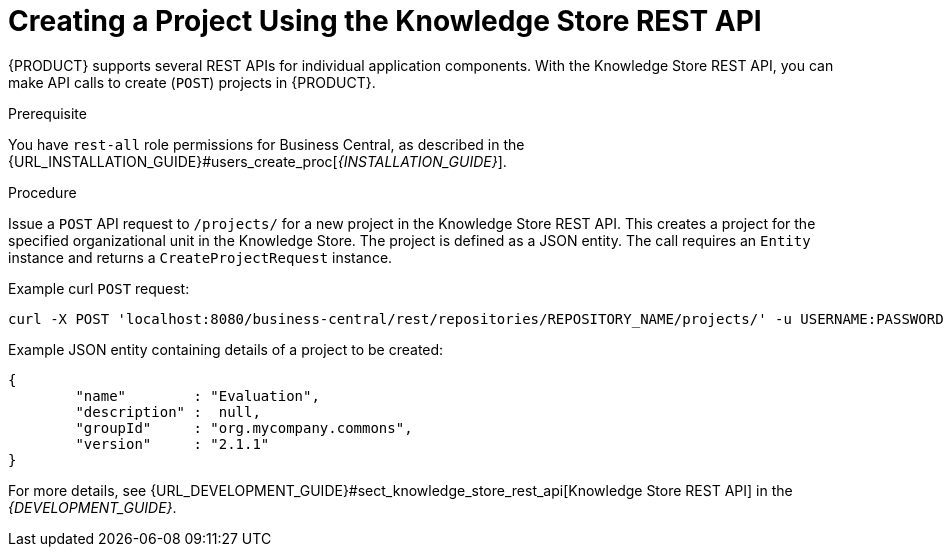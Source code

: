 [id='_project_REST_create_proc']

= ⁠⁠Creating a Project Using the Knowledge Store REST API

{PRODUCT} supports several REST APIs for individual application components. With the Knowledge Store REST API, you can make API calls to create (`POST`) projects in {PRODUCT}.

.Prerequisite
You have `rest-all` role permissions for Business Central, as described in the {URL_INSTALLATION_GUIDE}#users_create_proc[_{INSTALLATION_GUIDE}_].

.Procedure
Issue a `POST` API request to `/projects/` for a new project in the Knowledge Store REST API. This creates a project for the specified organizational unit in the Knowledge Store. The project is defined as a JSON entity. The call requires an `Entity` instance and returns a `CreateProjectRequest` instance.

Example curl `POST` request:

[source]
----
curl -X POST 'localhost:8080/business-central/rest/repositories/REPOSITORY_NAME/projects/' -u USERNAME:PASSWORD -H 'Accept: application/json' -H 'Content-Type: application/json' -d '{"name":"MortgageProject","description":null,"groupId":"org.mycompany.commons","version":"2.1.1"}'
----

Example JSON entity containing details of a project to be created:

[source]
----
{
	"name"        : "Evaluation",
	"description" :  null,
	"groupId"     : "org.mycompany.commons",
	"version"     : "2.1.1"
}
----

For more details, see {URL_DEVELOPMENT_GUIDE}#sect_knowledge_store_rest_api[Knowledge Store REST API] in the  _{DEVELOPMENT_GUIDE}_.
